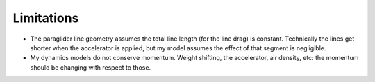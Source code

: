 Limitations
===========

* The paraglider line geometry assumes the total line length (for the line
  drag) is constant. Technically the lines get shorter when the accelerator is
  applied, but my model assumes the effect of that segment is negligible.

* My dynamics models do not conserve momentum. Weight shifting, the
  accelerator, air density, etc: the momentum should be changing with respect
  to those.
